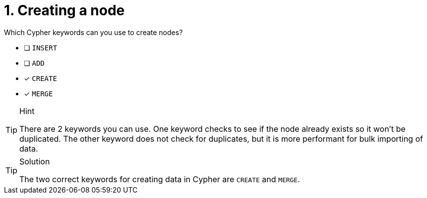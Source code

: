 [.question,role=multiple_choice]
= 1. Creating a node

Which Cypher keywords can you use to create nodes?

* [ ] `INSERT`
* [ ] `ADD`
* [x] `CREATE`
* [x] `MERGE`

[TIP,role=hint]
.Hint
====
There are 2 keywords you can use. One keyword checks to see if the node already exists so it won't be duplicated.
The other keyword does not check for duplicates, but it is more performant for bulk importing of data.
====

[TIP,role=solution]
.Solution
====
The two correct keywords for creating data in Cypher are `CREATE` and `MERGE`.
====